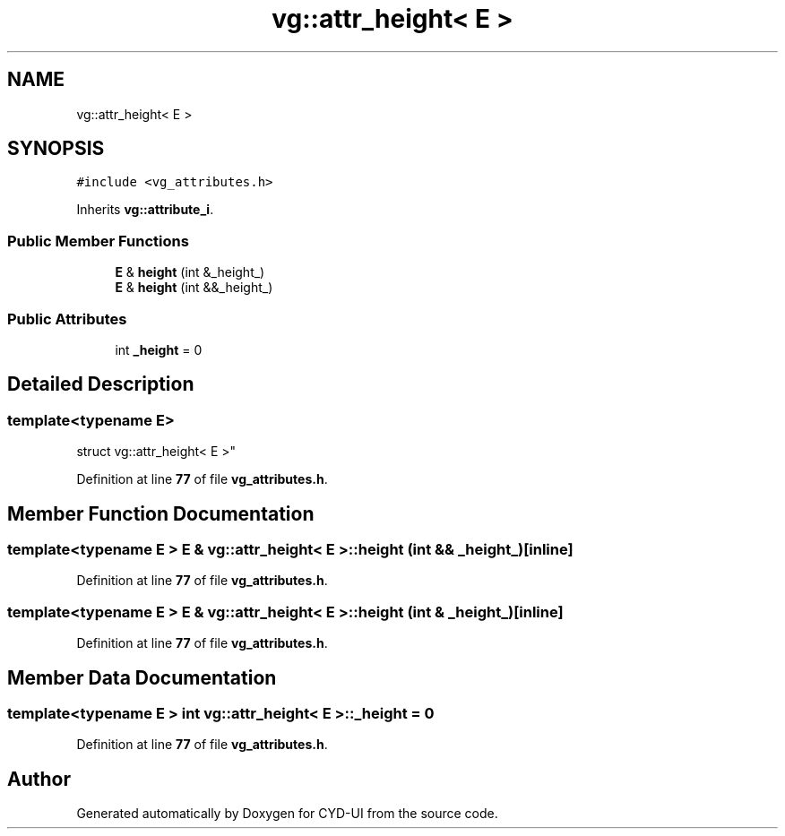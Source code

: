.TH "vg::attr_height< E >" 3 "CYD-UI" \" -*- nroff -*-
.ad l
.nh
.SH NAME
vg::attr_height< E >
.SH SYNOPSIS
.br
.PP
.PP
\fC#include <vg_attributes\&.h>\fP
.PP
Inherits \fBvg::attribute_i\fP\&.
.SS "Public Member Functions"

.in +1c
.ti -1c
.RI "\fBE\fP & \fBheight\fP (int &_height_)"
.br
.ti -1c
.RI "\fBE\fP & \fBheight\fP (int &&_height_)"
.br
.in -1c
.SS "Public Attributes"

.in +1c
.ti -1c
.RI "int \fB_height\fP = 0"
.br
.in -1c
.SH "Detailed Description"
.PP 

.SS "template<typename \fBE\fP>
.br
struct vg::attr_height< E >"
.PP
Definition at line \fB77\fP of file \fBvg_attributes\&.h\fP\&.
.SH "Member Function Documentation"
.PP 
.SS "template<typename \fBE\fP > \fBE\fP & \fBvg::attr_height\fP< \fBE\fP >::height (int && _height_)\fC [inline]\fP"

.PP
Definition at line \fB77\fP of file \fBvg_attributes\&.h\fP\&.
.SS "template<typename \fBE\fP > \fBE\fP & \fBvg::attr_height\fP< \fBE\fP >::height (int & _height_)\fC [inline]\fP"

.PP
Definition at line \fB77\fP of file \fBvg_attributes\&.h\fP\&.
.SH "Member Data Documentation"
.PP 
.SS "template<typename \fBE\fP > int \fBvg::attr_height\fP< \fBE\fP >::_height = 0"

.PP
Definition at line \fB77\fP of file \fBvg_attributes\&.h\fP\&.

.SH "Author"
.PP 
Generated automatically by Doxygen for CYD-UI from the source code\&.
